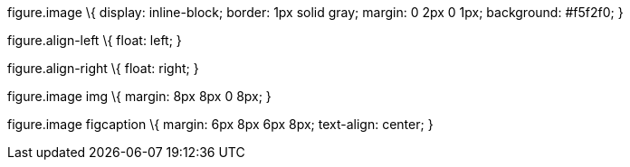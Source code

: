 figure.image \{ display: inline-block; border: 1px solid gray; margin: 0 2px 0 1px; background: #f5f2f0; }

figure.align-left \{ float: left; }

figure.align-right \{ float: right; }

figure.image img \{ margin: 8px 8px 0 8px; }

figure.image figcaption \{ margin: 6px 8px 6px 8px; text-align: center; }
